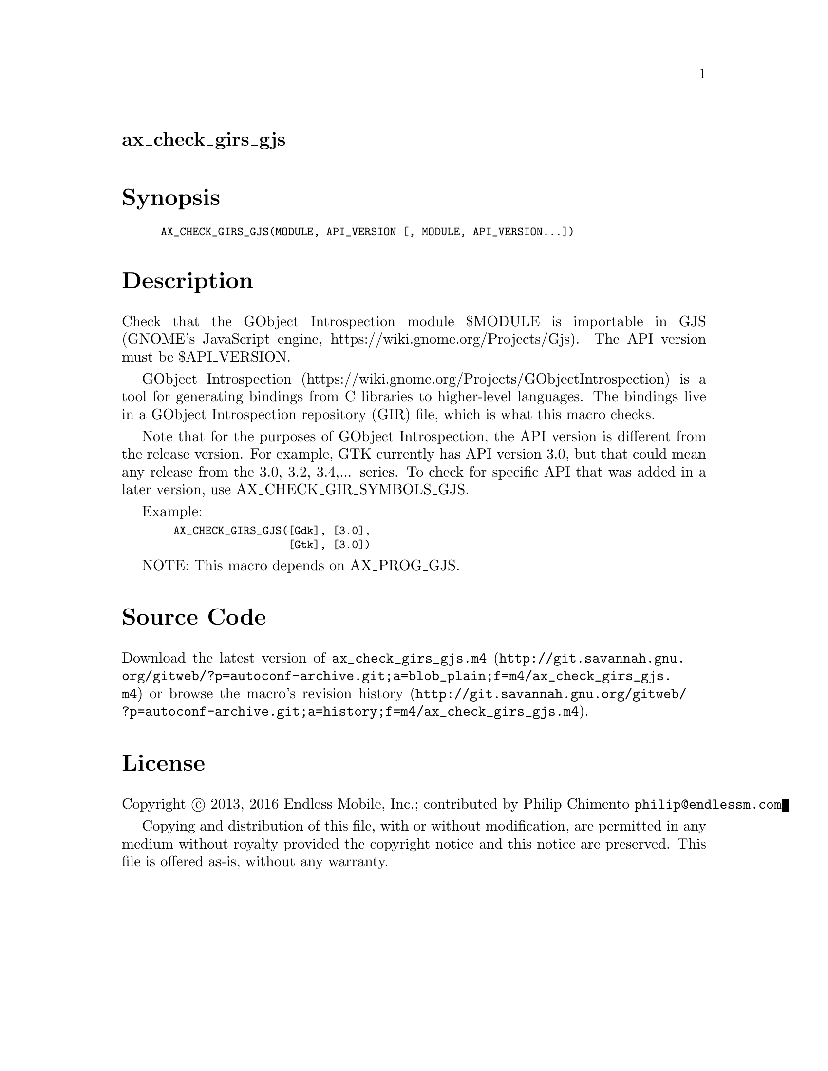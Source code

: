 @node ax_check_girs_gjs
@unnumberedsec ax_check_girs_gjs

@majorheading Synopsis

@smallexample
AX_CHECK_GIRS_GJS(MODULE, API_VERSION [, MODULE, API_VERSION...])
@end smallexample

@majorheading Description

Check that the GObject Introspection module $MODULE is importable in GJS
(GNOME's JavaScript engine, https://wiki.gnome.org/Projects/Gjs). The
API version must be $API_VERSION.

GObject Introspection
(https://wiki.gnome.org/Projects/GObjectIntrospection) is a tool for
generating bindings from C libraries to higher-level languages. The
bindings live in a GObject Introspection repository (GIR) file, which is
what this macro checks.

Note that for the purposes of GObject Introspection, the API version is
different from the release version. For example, GTK currently has API
version 3.0, but that could mean any release from the 3.0, 3.2, 3.4,...
series. To check for specific API that was added in a later version, use
AX_CHECK_GIR_SYMBOLS_GJS.

Example:

@smallexample
  AX_CHECK_GIRS_GJS([Gdk], [3.0],
                    [Gtk], [3.0])
@end smallexample

NOTE: This macro depends on AX_PROG_GJS.

@majorheading Source Code

Download the
@uref{http://git.savannah.gnu.org/gitweb/?p=autoconf-archive.git;a=blob_plain;f=m4/ax_check_girs_gjs.m4,latest
version of @file{ax_check_girs_gjs.m4}} or browse
@uref{http://git.savannah.gnu.org/gitweb/?p=autoconf-archive.git;a=history;f=m4/ax_check_girs_gjs.m4,the
macro's revision history}.

@majorheading License

@w{Copyright @copyright{} 2013, 2016 Endless Mobile, Inc.; contributed by Philip Chimento @email{philip@@endlessm.com}}

Copying and distribution of this file, with or without modification, are
permitted in any medium without royalty provided the copyright notice
and this notice are preserved. This file is offered as-is, without any
warranty.
